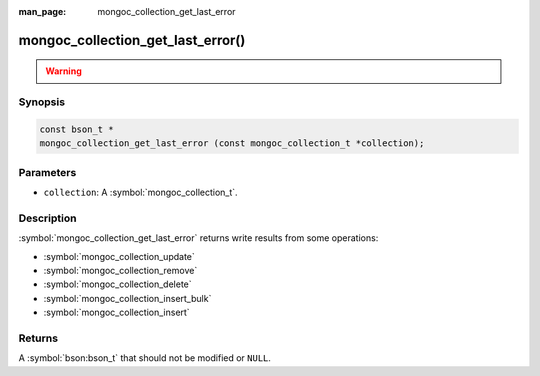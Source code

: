 :man_page: mongoc_collection_get_last_error

mongoc_collection_get_last_error()
==================================

.. warning::
   .. deprecated:: 1.9.0

Synopsis
--------

.. code-block:: c

  const bson_t *
  mongoc_collection_get_last_error (const mongoc_collection_t *collection);

Parameters
----------

* ``collection``: A :symbol:`mongoc_collection_t`.

Description
-----------

:symbol:`mongoc_collection_get_last_error` returns write results from some operations:

- :symbol:`mongoc_collection_update`
- :symbol:`mongoc_collection_remove`
- :symbol:`mongoc_collection_delete`
- :symbol:`mongoc_collection_insert_bulk`
- :symbol:`mongoc_collection_insert`

Returns
-------

A :symbol:`bson:bson_t` that should not be modified or ``NULL``.

